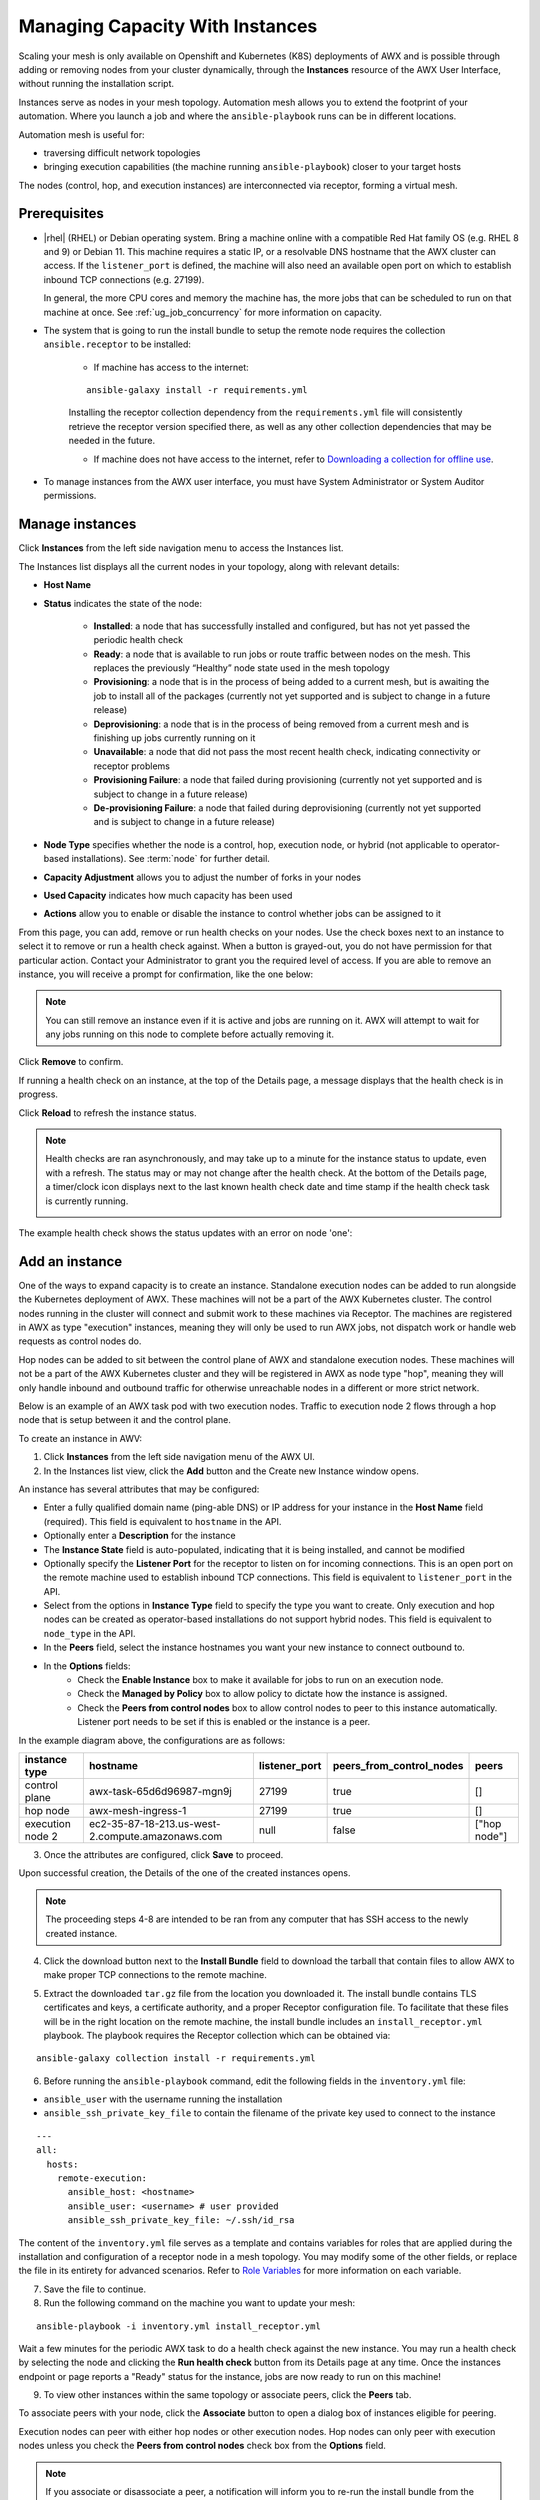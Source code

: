 .. _ag_instances:

Managing Capacity With Instances
=================================

.. index::
   pair: topology;capacity
   pair: mesh;capacity
   pair: remove;capacity
   pair: add;capacity

Scaling your mesh is only available on Openshift and Kubernetes (K8S) deployments of AWX and is possible through adding or removing nodes from your cluster dynamically, through the **Instances** resource of the AWX User Interface, without running the installation script.

Instances serve as nodes in your mesh topology. Automation mesh allows you to extend the footprint of your automation. Where you launch a job and where the ``ansible-playbook`` runs can be in different locations.

.. image:: ../common/images/instances_mesh_concept.png
	:alt: Site A pointing to Site B and dotted arrows to two hosts from Site B 

Automation mesh is useful for:

- traversing difficult network topologies
- bringing execution capabilities (the machine running ``ansible-playbook``) closer to your target hosts

The nodes (control, hop, and execution instances) are interconnected via receptor, forming a virtual mesh.

.. image:: ../common/images/instances_mesh_concept_with_nodes.png
	:alt: Control node pointing to hop node, which is pointing to two execution nodes.  


Prerequisites
--------------

- |rhel| (RHEL) or Debian operating system. Bring a machine online with a compatible Red Hat family OS (e.g. RHEL 8 and 9) or Debian 11. This machine requires a static IP, or a resolvable DNS hostname that the AWX cluster can access. If the ``listener_port`` is defined, the machine will also need an available open port on which to establish inbound TCP connections (e.g. 27199).

  In general, the more CPU cores and memory the machine has, the more jobs that can be scheduled to run on that machine at once. See :ref:`ug_job_concurrency` for more information on capacity.

- The system that is going to run the install bundle to setup the remote node requires the collection ``ansible.receptor`` to be installed:

	- If machine has access to the internet:

	::

		ansible-galaxy install -r requirements.yml


	Installing the receptor collection dependency from the ``requirements.yml`` file will consistently retrieve the receptor version specified there, as well as any other collection dependencies that may be needed in the future.

	- If machine does not have access to the internet, refer to `Downloading a collection for offline use <https://docs.ansible.com/ansible/latest/collections_guide/collections_installing.html#downloading-a-collection-for-offline-use>`_.


- To manage instances from the AWX user interface, you must have System Administrator or System Auditor permissions.


Manage instances
-----------------

Click **Instances** from the left side navigation menu to access the Instances list.

.. image:: ../common/images/instances_list_view.png
	:alt: List view of instances in AWX

The Instances list displays all the current nodes in your topology, along with relevant details:

- **Host Name**

.. _node_statuses:

- **Status** indicates the state of the node:

	- **Installed**: a node that has successfully installed and configured, but has not yet passed the periodic health check
	- **Ready**: a node that is available to run jobs or route traffic between nodes on the mesh. This replaces the previously “Healthy” node state used in the mesh topology
	- **Provisioning**: a node that is in the process of being added to a current mesh, but is awaiting the job to install all of the packages (currently not yet supported and is subject to change in a future release)
	- **Deprovisioning**: a node that is in the process of being removed from a current mesh and is finishing up jobs currently running on it 
	- **Unavailable**: a node that did not pass the most recent health check, indicating connectivity or receptor problems
	- **Provisioning Failure**: a node that failed during provisioning (currently not yet supported and is subject to change in a future release)
	- **De-provisioning Failure**: a node that failed during deprovisioning (currently not yet supported and is subject to change in a future release)

- **Node Type** specifies whether the node is a control, hop, execution node, or hybrid (not applicable to operator-based installations). See :term:`node` for further detail.
- **Capacity Adjustment** allows you to adjust the number of forks in your nodes
- **Used Capacity** indicates how much capacity has been used
- **Actions** allow you to enable or disable the instance to control whether jobs can be assigned to it

From this page, you can add, remove or run health checks on your nodes. Use the check boxes next to an instance to select it to remove or run a health check against. When a button is grayed-out, you do not have permission for that particular action. Contact your Administrator to grant you the required level of access. If you are able to remove an instance, you will receive a prompt for confirmation, like the one below:

.. image:: ../common/images/instances_delete_prompt.png
	:alt: Prompt for deleting instances in AWX.

.. note::

	You can still remove an instance even if it is active and jobs are running on it. AWX will attempt to wait for any jobs running on this node to complete before actually removing it.

Click **Remove** to confirm.

.. _health_check:

If running a health check on an instance, at the top of the Details page, a message displays that the health check is in progress. 

.. image:: ../common/images/instances_health_check.png
	:alt: Health check for instances in AWX

Click **Reload** to refresh the instance status. 

.. note::

	Health checks are ran asynchronously, and may take up to a minute for the instance status to update, even with a refresh. The status may or may not change after the health check. At the bottom of the Details page, a timer/clock icon displays next to the last known health check date and time stamp if the health check task is currently running.

	.. image:: ../common/images/instances_health_check_pending.png
		:alt: Health check for instance still in pending state.

The example health check shows the status updates with an error on node 'one':

.. image:: ../common/images/topology-viewer-instance-with-errors.png
	:alt: Health check showing an error in one of the instances.


.. _ag_instances_add:

Add an instance
----------------

One of the ways to expand capacity is to create an instance. Standalone execution nodes can be added to run alongside the Kubernetes deployment of AWX. These machines will not be a part of the AWX Kubernetes cluster. The control nodes running in the cluster will connect and submit work to these machines via Receptor. The machines are registered in AWX as type "execution" instances, meaning they will only be used to run AWX jobs, not dispatch work or handle web requests as control nodes do.

Hop nodes can be added to sit between the control plane of AWX and standalone execution nodes. These machines will not be a part of the AWX Kubernetes cluster and they will be registered in AWX as node type "hop", meaning they will only handle inbound and outbound traffic for otherwise unreachable nodes in a different or more strict network.

Below is an example of an AWX task pod with two execution nodes. Traffic to execution node 2 flows through a hop node that is setup between it and the control plane.

.. image:: ../common/images/instances_awx_task_pods_hopnode.png
	:alt: AWX task pod with a hop node between the control plane of AWX and standalone execution nodes.

To create an instance in AWV:

1. Click **Instances** from the left side navigation menu of the AWX UI.

2. In the Instances list view, click the **Add** button and the Create new Instance window opens.

.. image:: ../common/images/instances_create_new.png
	:alt: Create a new instance form.

An instance has several attributes that may be configured:

- Enter a fully qualified domain name (ping-able DNS) or IP address for your instance in the **Host Name** field (required). This field is equivalent to ``hostname`` in the API.
- Optionally enter a **Description** for the instance
- The **Instance State** field is auto-populated, indicating that it is being installed, and cannot be modified 
- Optionally specify the **Listener Port** for the receptor to listen on for incoming connections. This is an open port on the remote machine used to establish inbound TCP connections. This field is equivalent to ``listener_port`` in the API. 
- Select from the options in **Instance Type** field to specify the type you want to create. Only execution and hop nodes can be created as operator-based installations do not support hybrid nodes. This field is equivalent to ``node_type`` in the API. 
- In the **Peers** field, select the instance hostnames you want your new instance to connect outbound to. 
- In the **Options** fields:
	- Check the **Enable Instance** box to make it available for jobs to run on an execution node.
	- Check the **Managed by Policy** box to allow policy to dictate how the instance is assigned.
	- Check the **Peers from control nodes** box to allow control nodes to peer to this instance automatically. Listener port needs to be set if this is enabled or the instance is a peer.

In the example diagram above, the configurations are as follows:

+------------------+--------------------------------------------------+---------------+--------------------------+--------------+
| instance type    | hostname                                         | listener_port | peers_from_control_nodes | peers        |
+==================+==================================================+===============+==========================+==============+
| control plane    | awx-task-65d6d96987-mgn9j                        | 27199         | true                     | []           |
+------------------+--------------------------------------------------+---------------+--------------------------+--------------+
| hop node         | awx-mesh-ingress-1                               | 27199         | true                     | []           |
+------------------+--------------------------------------------------+---------------+--------------------------+--------------+
| execution node 2 | ec2-35-87-18-213.us-west-2.compute.amazonaws.com | null          | false                    | ["hop node"] |
+------------------+--------------------------------------------------+---------------+--------------------------+--------------+


3. Once the attributes are configured, click **Save** to proceed.

Upon successful creation, the Details of the one of the created instances opens.

.. image:: ../common/images/instances_create_details.png
	:alt: Details of the newly created instance.

.. note::

	The proceeding steps 4-8 are intended to be ran from any computer that has SSH access to the newly created instance. 

4. Click the download button next to the **Install Bundle** field to download the tarball that contain files to allow AWX to make proper TCP connections to the remote machine.

.. image:: ../common/images/instances_install_bundle.png
	:alt: Instance details showing the Download button in the Install Bundle field of the Details tab.

5. Extract the downloaded ``tar.gz`` file from the location you downloaded it. The install bundle contains TLS certificates and keys, a certificate authority, and a proper Receptor configuration file. To facilitate that these files will be in the right location on the remote machine, the install bundle includes an ``install_receptor.yml`` playbook. The playbook requires the Receptor collection which can be obtained via:

::

	ansible-galaxy collection install -r requirements.yml

6. Before running the ``ansible-playbook`` command, edit the following fields in the ``inventory.yml`` file:

- ``ansible_user`` with the username running the installation
- ``ansible_ssh_private_key_file`` to contain the filename of the private key used to connect to the instance

::

	---
	all:
	  hosts:
	    remote-execution:
	      ansible_host: <hostname>
	      ansible_user: <username> # user provided
	      ansible_ssh_private_key_file: ~/.ssh/id_rsa

The content of the ``inventory.yml`` file serves as a template and contains variables for roles that are applied during the installation and configuration of a receptor node in a mesh topology. You may modify some of the other fields, or replace the file in its entirety for advanced scenarios. Refer to `Role Variables <https://github.com/ansible/receptor-collection/blob/main/README.md>`_ for more information on each variable.  

7. Save the file to continue.

8. Run the following command on the machine you want to update your mesh:

::

	ansible-playbook -i inventory.yml install_receptor.yml

Wait a few minutes for the periodic AWX task to do a health check against the new instance. You may run a health check by selecting the node and clicking the **Run health check** button from its Details page at any time. Once the instances endpoint or page reports a "Ready" status for the instance, jobs are now ready to run on this machine!

9. To view other instances within the same topology or associate peers, click the **Peers** tab. 

.. image:: ../common/images/instances_peers_tab.png
	:alt: "Peers" tab showing two peers.

To associate peers with your node, click the **Associate** button to open a dialog box of instances eligible for peering.

.. image:: ../common/images/instances_associate_peer.png
	:alt:  Instances available to peer with the example hop node.

Execution nodes can peer with either hop nodes or other execution nodes. Hop nodes can only peer with execution nodes unless you check the **Peers from control nodes** check box from the **Options** field.

.. note::

	If you associate or disassociate a peer, a notification will inform you to re-run the install bundle from the Peer Detail view (the :ref:`ag_topology_viewer` has the download link).

	.. image:: ../common/images/instances_associate_peer_reinstallmsg.png
		:alt: Notification to re-run the installation bundle due to change in the peering. 

You can remove an instance by clicking **Remove** in the Instances page, or by setting the instance ``node_state = deprovisioning`` via the API. Upon deleting, a pop-up message will appear to notify that you may need to re-run the install bundle to make sure things that were removed are no longer connected.


10. To view a graphical representation of your updated topology, refer to the :ref:`ag_topology_viewer` section of this guide.


Configuring a mesh ingress
---------------------------

If a remote execution node is setup inside a datacenter to communicate with target hosts from a k8s cluster because the k8s cluster is unable to reach the hosts via SSH, it risks exposing port information. To solve this, a hop node is placed inside of the k8s cluster to route traffic from task pods to the execution node, eliminating the risk of exposing any ports since execution node connections are outbound only.

A custom resource definition (CRD) called AWX mesh ingress was introduced as part of the operator, providing a way to stand up a hop node inside of the cluster to allow inbound connections. 

1. Create a control node
2. Crate a hop node
3. Spin up another instance for the execution node
4. Add instance to an instance group


In order to create a mesh ingress for AWX, create an AWX Mesh Ingress Kubernetes resource, which is a hop node type. Creating this mesh ingress will create all the necessary resources.

1. Run ``apply -f awxmeshingress-demo.yml``

2. If you want redundant paths, you may create multiple ingress resources the same way.

In this example, we created an ingress resource (awx-mesh-ingress-1) that will:
	- stand up a pod that runs a receptor
	- create services and routes that allow communication between the task container to the new ingress receptor instance 
	- create a route that exposes the receptor listener in order to allow external nodes to peer into the receptor mesh

.. note::
	
	In Openshift, the spec requires you to specify the ``deployment_name``, which is the AWX resource. In this example, ``deployment_name`` = awx 

4. Once the operator spins everything up, it will register that new mesh ingress node to AWX. 

.. image:: ../common/images/instances_list_with_meshingress_node.png
		:alt: Instance list view showing the newly created mesh ingress node. 

5. Click the **Listener Addresses** tab to view details associated with the listener addresses of the mesh ingress node. In this example, the mesh ingress has two listener addresses:

	- one for internal, that is used for peering to by all control nodes (top) 
	- one for external, that is exposed to a route so external execution nodes can peer into it (bottom))

.. image:: ../common/images/instances_meshingress_listener_addresses.png
		:alt: Details of each listener address associated with the mesh ingress.

In the corresponding Topology view, you can see the AWX ingress node connected to the control plane.

.. image:: ../common/images/topology-view-with-ingress.png
	:alt: Topology view with ingress node connected to the control plane.


6. Create a virtual machine, an instance that only allows inbound traffic for port 22 for SSH and that no other inbound traffic is allowed to this VM. This VM will be peering to the AWX control plane. An AWS VM is used for this example.

7. Create an external execution node instance (leave listener port blank because the VM spun up doesn't allow any inbound traffic) that is capable of running playbooks (the ec2 node). See :ref:`ag_instances_add` for detail.

8. Once the instance is created, peer the execution node to the mesh ingress node (awx-mesh-ingress-1).

.. image:: ../common/images/instances-peer-execution-with-ingress.png
	:alt: Associating a peer window showing a arrow pointing at the mesh ingress node.

9. Download the install bundle from the instance's Details view (|download|) and install the requirements:

::

	install -r requirements.yml

.. |download| image:: ../common/images/download-icon.png
	:alt: Download icon.


10. Run the playbook, specifying the ansible user and password that is needed to connect to this instance. This example playbook requires sudo permission.

::

	ansible-playbook install_receptor.yml -e ansible_user=ec2-user -I inventory.yml -v

11. After the playbook finishes running, the topology view now shows the AWX control plane and the execution node peering into the mesh ingress node.

.. image:: ../common/images/instances_peerings_into-mesh-ingress-node.png
	:alt: Topology view showing execution node and control plane peering into the mesh ingress node.


12. Run a health check against the execution node to ensure the execution node is successfully added and ready to be added to an instance group.

.. image:: ../common/images/instances-execution-node-status-ready.png
.. image:: ../common/images/topology-view-execution-node-status-ready.png
	:alt: Execution node showing ready status in the Details view and in the Topology view.


13. Create an instance group and add the execution node to it in order for it to be used in your job execution. Whatever execution environment image used to run a playbook needs to be accessible for your remote execution node. Everything you are using in your playbook also needs to be accessible from this remote execution node.

.. image:: ../common/images/instances-job-template-using-remote-execution-ig.png
	:alt: Job template using the instance group with the execution node to run jobs.

Launching the job template will take a while in order to pull down new images. 


Using a custom Receptor CA
---------------------------

The control nodes on the K8S cluster will communicate with execution nodes via mutual TLS TCP connections, running via Receptor. Execution nodes will verify incoming connections by ensuring the x509 certificate was issued by a trusted Certificate Authority (CA).

You may choose to provide your own CA for this validation. If no CA is provided, AWX operator will automatically generate one using OpenSSL.

Given custom ``ca.crt`` and ``ca.key`` stored locally, run the following:

::

	kubectl create secret tls awx-demo-receptor-ca \
   	--cert=/path/to/ca.crt --key=/path/to/ca.key

The secret should be named ``{AWX Custom Resource name}-receptor-ca``. In the above, the AWX Custom Resource name is "awx-demo". Replace "awx-demo" with your AWX Custom Resource name.

If this secret is created after AWX is deployed, run the following to restart the deployment:

::

	kubectl rollout restart deployment awx-demo


.. note::

	Changing the receptor CA will sever connections to any existing execution nodes. These nodes will enter an *Unavailable* state, and jobs will not be able to run on them. You will need to download and re-run the install bundle for each execution node. This will replace the TLS certificate files with those signed by the new CA. The execution nodes will then appear in a *Ready* state after a few minutes.


Using a private image for the default EE
------------------------------------------

Refer to the AWX Operator Documentation on `Default execution environments from private registries <https://ansible.readthedocs.io/projects/awx-operator/en/latest/user-guide/advanced-configuration/default-execution-environments-from-private-registries.html>`_ for detail.


Troubleshooting
----------------

If you encounter issues while setting up instances, refer to these troubleshooting tips.

Fact cache not working
~~~~~~~~~~~~~~~~~~~~~~~

Make sure the system timezone on the execution node matches ``settings.TIME_ZONE`` (default is 'UTC') on AWX. Fact caching relies on comparing modified times of artifact files, and these modified times are not timezone-aware. Therefore, it is critical that the timezones of the execution nodes match AWX's timezone setting.

To set the system timezone to UTC:

::

	ln -s /usr/share/zoneinfo/Etc/UTC /etc/localtime


Permission denied errors
~~~~~~~~~~~~~~~~~~~~~~~~~~

Jobs may fail with the following error, or similar:

::

	"msg":"exec container process `/usr/local/bin/entrypoint`: Permission denied"


For RHEL-based machines, this could be due to SELinux that is enabled on the system. You can pass these ``extra_settings`` container options to override SELinux protections:

::

	DEFAULT_CONTAINER_RUN_OPTIONS = ['--network', 'slirp4netns:enable_ipv6=true', '--security-opt', 'label=disable']
